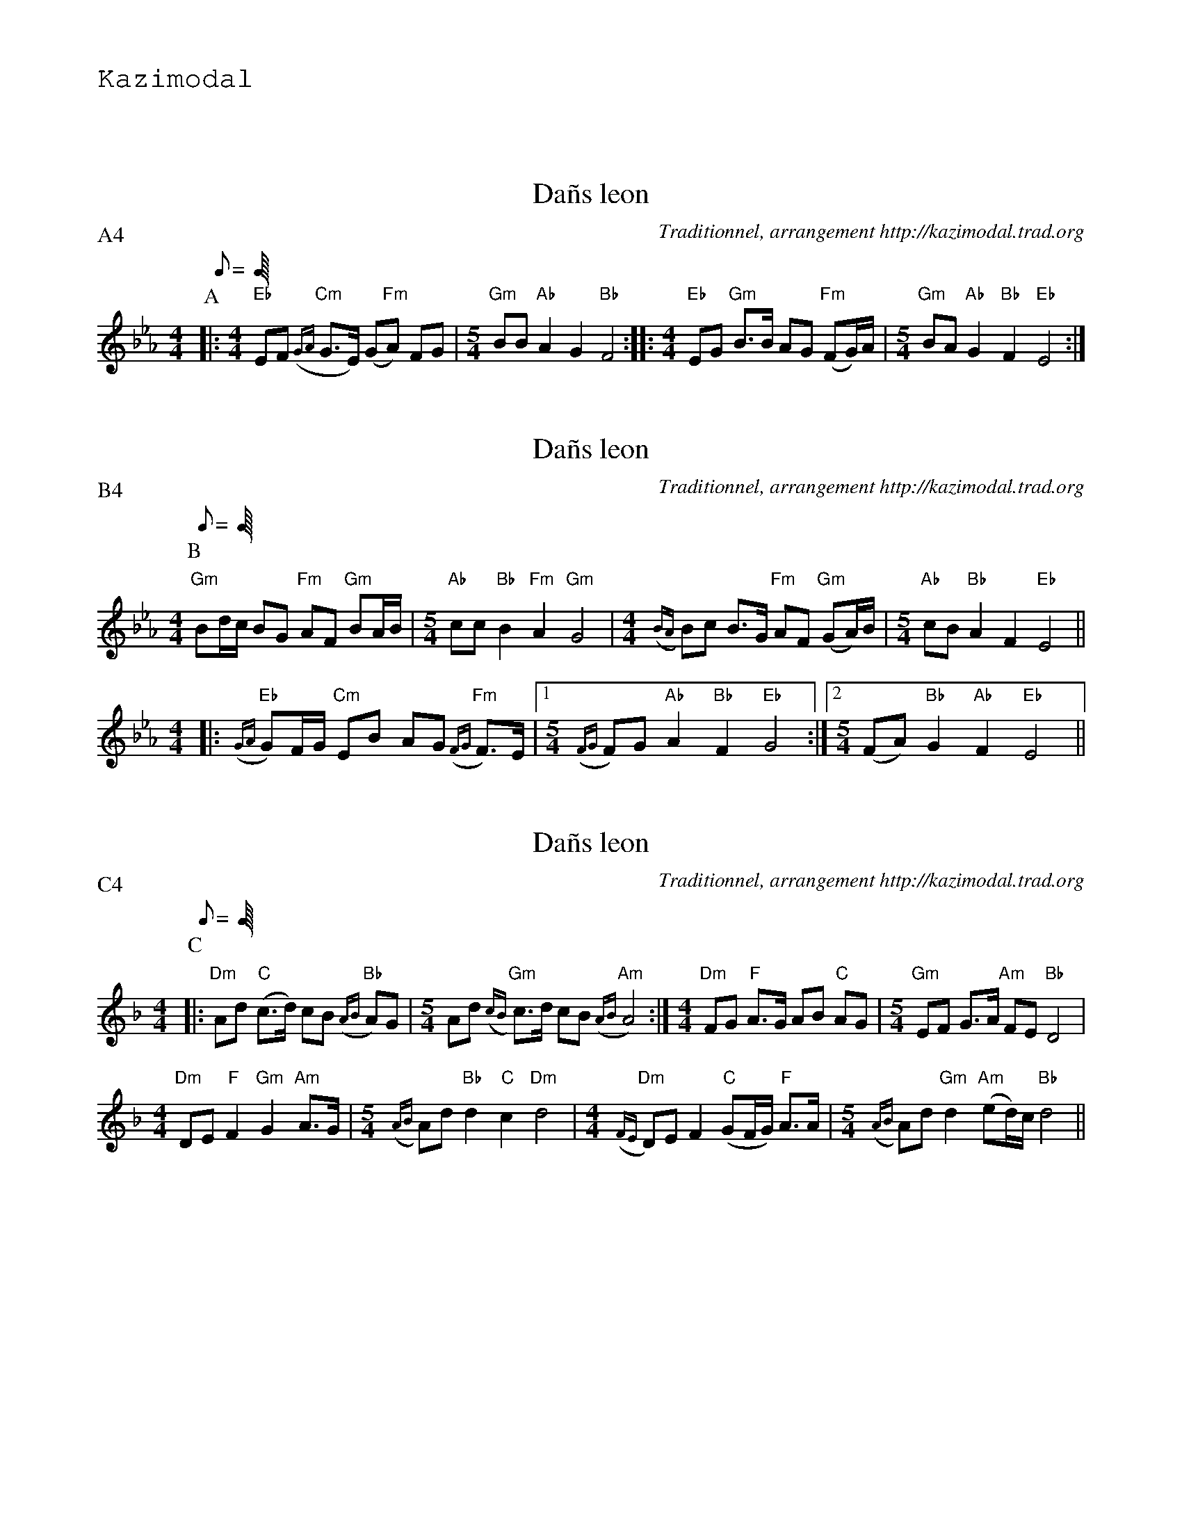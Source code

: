 %%textfont Helvetica 60
%%centre LES Da\~ns Leon
%%textfont - 20
%%text Kazimodal
%%textfont - 14
%%vskip 1cm

X: 1
T:Da\~ns leon
G:Kazimodal
R:Da\~ns leon
C:Traditionnel, arrangement http://kazimodal.trad.org
S:Tonio\`u Breizh-Izel 1363 (Logeginer)
M:4/4
L:1/8
Q:C2=112
P:A4
K:Cm
P:A
|:\
M:4/4
"Eb"EF "Cm"({GA}G>E) (G"Fm"A) FG |\
M:5/4
	"Gm"BB "Ab"A2 G2 "Bb"F4 ::\
M:4/4
"Eb"EG "Gm"B>B AG "Fm"(FG/2)A/2 |\
M:5/4
	"Gm"BA "Ab"G2 "Bb"F2 "Eb"E4 :|


X: 2
T:Da\~ns leon
G:Kazimodal
R:Da\~ns leon
C:Traditionnel, arrangement http://kazimodal.trad.org
S:Tonio\`u Breizh-Izel 1383 (Lanouarne)
M:4/4
L:1/8
Q:C2=112
P:B4
K:Cm
P:B
"Gm"Bd/2c/2 BG "Fm"AF "Gm"BA/2B/2 |\
M:5/4
	"Ab"cc "Bb"B2 "Fm"A2 "Gm"G4 |\
M:4/4
	({BA}B)c B>G "Fm"AF "Gm"(GA/2)B/2 |\
M:5/4
	"Ab"cB "Bb"A2 F2 "Eb"E4 ||
M:4/4
|: "Eb"({GA}G)F/2G/2 "Cm"EB AG "Fm"({FG}F)>E |1\
M:5/4
	({FG}F)G "Ab"A2 "Bb"F2 "Eb"G4 :|2\
M:5/4
	(FA) "Bb"G2 "Ab"F2 "Eb"E4 ||


X: 3
T:Da\~ns leon
G:Kazimodal
R:Da\~ns leon
C:Traditionnel, arrangement http://kazimodal.trad.org
S:Tonio\`u Breizh-Izel 1388 (Pleiber-Krist)
M:4/4
L:1/8
Q:C2=112
P:C4
K:Dm
P:C
|:\
"Dm"Ad "C"(c>d) cB "Bb"({AB}A)G |\
M:5/4
	Ad "Gm"({cB}c)>d cB "Am"({AB}A4) :|\
M:4/4
"Dm"FG "F"A>G AB "C"AG |\
M:5/4
	"Gm"EF G>A "Am"FE "Bb"D4 |
M:4/4
	"Dm"DE "F"F2 "Gm"G2 "Am"A>G |\
M:5/4
	({AB}A)d "Bb"d2 "C"c2 "Dm"d4 |\
M:4/4
	"Dm"({FE}D)E F2 "C"(GF/2G/2) "F"A>A |\
M:5/4
	({AB}A)d "Gm"d2 "Am"(ed/2)c/2 "Bb"d4 ||


